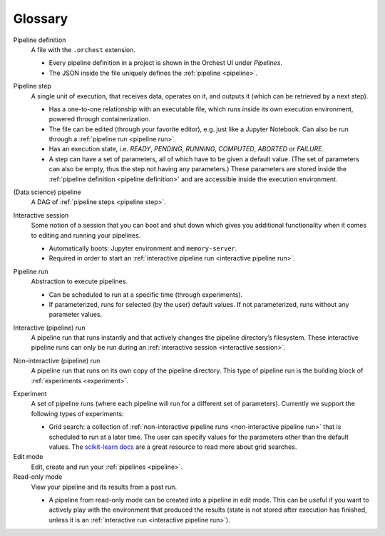 Glossary
========

.. _pipeline definition:

Pipeline definition
    A file with the ``.orchest`` extension.

    * Every pipeline definition in a project is shown in the Orchest UI under *Pipelines*.
    * The JSON inside the file uniquely defines the :ref:`pipeline <pipeline>`.

.. _pipeline step:

Pipeline step
    A single unit of execution, that receives data, operates on it, and outputs it (which can be
    retrieved by a next step).

    * Has a one-to-one relationship with an executable file, which runs inside its own execution
      environment, powered through containerization.
    * The file can be edited (through your favorite editor), e.g. just like a Jupyter Notebook. Can also
      be run through a :ref:`pipeline run <pipeline run>`.
    * Has an execution state, i.e. *READY*, *PENDING*, *RUNNING*, *COMPUTED*, *ABORTED* or *FAILURE*.
    * A step can have a set of parameters, all of which have to be given a default value. (The set
      of parameters can also be empty, thus the step not having any parameters.) These parameters
      are stored inside the :ref:`pipeline definition <pipeline definition>` and are accessible
      inside the execution environment.

.. _pipeline:

(Data science) pipeline
    A DAG of :ref:`pipeline steps <pipeline step>`.

.. _interactive session:

Interactive session
    Some notion of a session that you can boot and shut down which gives you additional functionality
    when it comes to editing and running your pipelines.

    * Automatically boots: Jupyter environment and ``memory-server``.
    * Required in order to start an :ref:`interactive pipeline run <interactive pipeline run>`.

.. _pipeline run:

Pipeline run
    Abstraction to execute pipelines.

    * Can be scheduled to run at a specific time (through experiments).
    * If parameterized, runs for selected (by the user) default values. If not parameterized, runs
      without any parameter values.

.. _interactive pipeline run:

Interactive (pipeline) run
    A pipeline run that runs instantly and that actively changes the pipeline directory’s filesystem.
    These interactive pipeline runs can only be run during an :ref:`interactive session <interactive
    session>`.

.. _non-interactive pipeline run:

Non-interactive (pipeline) run
    A pipeline run that runs on its own copy of the pipeline directory. This type of pipeline run is the
    building block of :ref:`experiments <experiment>`.

.. _experiment:

Experiment
    A set of pipeline runs (where each pipeline will run for a different set of parameters).  Currently
    we support the following types of experiments:

    * Grid search: a collection of :ref:`non-interactive pipeline runs <non-interactive pipeline run>`
      that is scheduled to run at a later time. The user can specify values for the parameters other
      than the default values. The `scikit-learn docs
      <https://scikit-learn.org/stable/modules/grid_search.html>`_ are a great resource to read more
      about grid searches.

Edit mode
    Edit, create and run your :ref:`pipelines <pipeline>`.

Read-only mode
    View your pipeline and its results from a past run.

    * A pipeline from read-only mode can be created into a pipeline in edit mode. This can be useful if
      you want to actively play with the environment that produced the results (state is not stored
      after execution has finished, unless it is an :ref:`interactive run <interactive pipeline run>`). 
